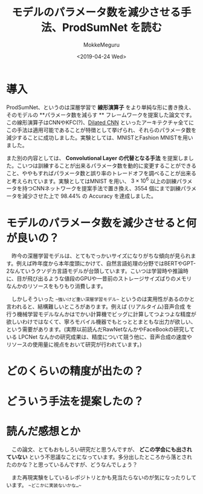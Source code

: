 #+options: ':nil *:t -:t ::t <:t H:3 \n:nil ^:t arch:headline author:t
#+options: broken-links:nil c:nil creator:nil d:(not "LOGBOOK") date:t e:t
#+options: email:nil f:t inline:t num:t p:nil pri:nil prop:nil stat:t tags:t
#+options: tasks:t tex:t timestamp:t title:t toc:t todo:t |:t
#+title: モデルのパラメータ数を減少させる手法、ProdSumNet を読む
#+date: <2019-04-24 Wed>
#+author: MokkeMeguru
#+email: meguru.mokke@gmail.com
#+language: ja
#+select_tags: export
#+exclude_tags: noexport
#+creator: Emacs 25.2.2 (Org mode 9.2.2)
* 情報                                                             :noexport:
|---------------+----------------------------------+---------------------|
| First Author  | Chai Wah Wu　                    | IBM Research Member |
| Company       | IBM Research AI                  |                     |
|               | IBM T. J. Watson Research Center |                     |
|---------------+----------------------------------+---------------------|
| Second Author | nil                              |                     |
|---------------+----------------------------------+---------------------|
| Date          | September 6, 2018                |                     |
|---------------+----------------------------------+---------------------|
| Society       | nil                              |                     |
|---------------+----------------------------------+---------------------|
  
* 導入
  ProdSumNet、というのは深層学習で **線形演算子** をより単純な形に書き換え、そのモデルの **パラメータ数を減らす ** フレームワークを提案した論文です。この線形演算子はCNNやKFC(?)、[[https://towardsdatascience.com/understanding-2d-dilated-convolution-operation-with-examples-in-numpy-and-tensorflow-with-d376b3972b25][Dilated CNN]] といったアーキテクチャ全てにこの手法は適用可能であることが特徴として挙げられ、それらのパラメータ数を減少することに成功しました。実験としては、MNISTとFashion MNISTを用いました。

  また別の内容としては、 **Convolutional Layer の代替となる手法** を提案しました。こいつは訓練することが出来るパラメータ数を動的に変更することができること、ややもすればパラメータ数と誤り率のトレードオフを調べることが出来ると考えられています。実験としてはMNIST を用い、 $3 \times 10^6$ 以上の訓練パラメータを持つCNNネットワークを提案手法で置き換え、3554 個にまで訓練パラメータを減少させた上で 98.44% の Accuracy を達成しました。
* モデルのパラメータ数を減少させると何が良いの？
  　昨今の深層学習モデルは、とてもでっかいサイズになりがちな傾向が見られます。例えば昨年度から本年度頭にかけて、自然言語処理の分野ではBERTやGPT-2なんていうクソデカ言語モデルが台頭しています。こいつは学習時や推論時に、目が飛び出るような値段のGPUや一昔前のストレージサイズばりのメモリなんかのリソースをもりもり消費します。

  　しかしそういった ~~強いけど重い深層学習モデル~~ というのは実用性があるのかと言われると、結構難しいところがあります。例えば (リアルタイム)音声合成 を行う機械学習モデルなんかはでかい計算機でビッグに計算してつよつよな精度が欲しいわけではなくて、寧ろモバイル機器でもとっととまともな出力が欲しい、という需要があります。(実際以前読んだRawNetなんかやFaceBookの研究している LPCNet なんかの研究成果は、精度について競う他に、音声合成の速度やリソースの使用量に視点をおいて研究が行われています。)

* どのくらいの精度が出たの？
* どういう手法を提案したの？
* 読んだ感想とか
  　この論文、とてもおもしろい研究だと思うんですが、 *どこの学会にも出されていない* という不思議なことになっています。多分出したところから落とされたのかな？と思っているんですが、どうなんでしょう？
  
  　また再現実験をしているレポジトリとかも見当たらないのが気になったりしています。 ~~どこかに実装ないかな…~~
